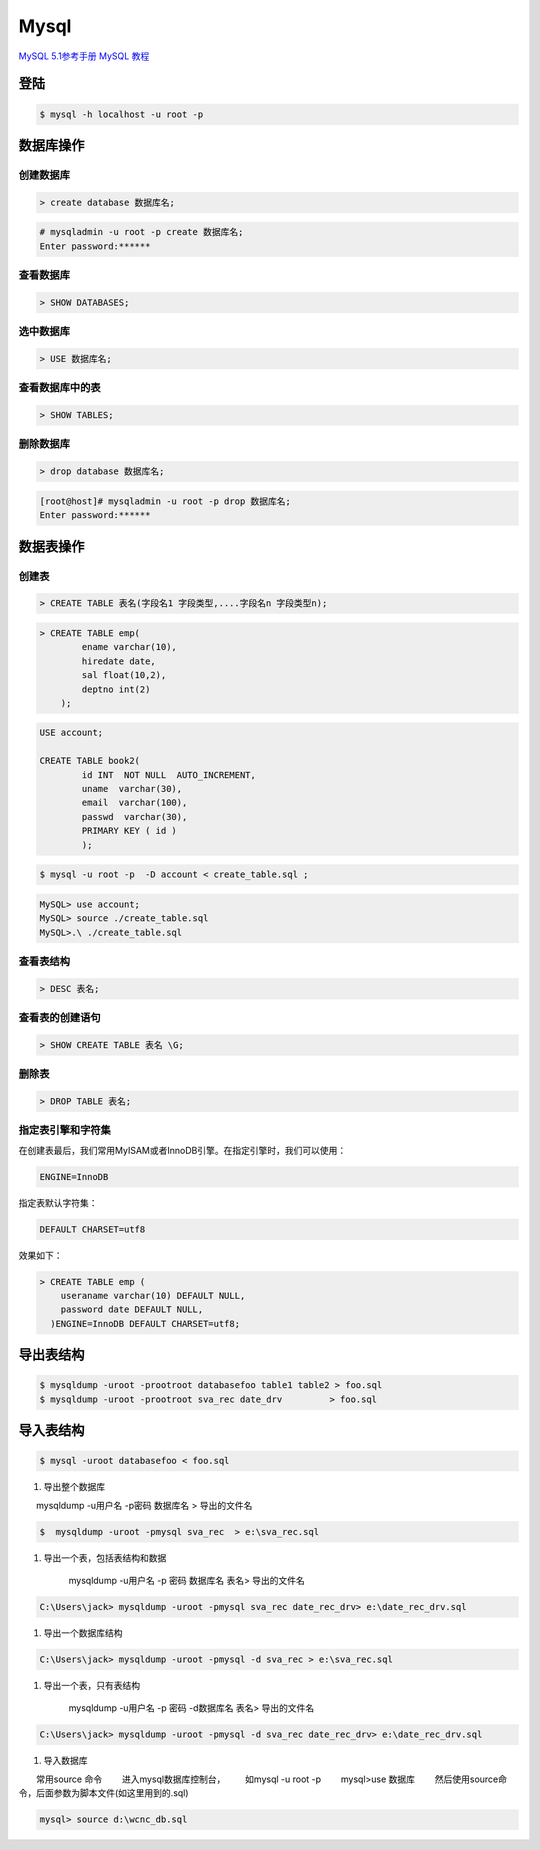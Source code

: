 Mysql
================


`MySQL 5.1参考手册 <http://www.shouce.ren/api/mysql/5/#>`_
`MySQL 教程 <http://www.shouce.ren/api/view/a/6106>`_

``登陆``
------------------

.. code-block:: sh

    $ mysql -h localhost -u root -p


``数据库操作``
------------------

创建数据库
^^^^^^^^^^^
.. code:: 

    > create database 数据库名;


.. code-block:: sh

    # mysqladmin -u root -p create 数据库名;
    Enter password:******

查看数据库
^^^^^^^^^^^
.. code:: 

    > SHOW DATABASES;


选中数据库
^^^^^^^^^^^
.. code:: 

    > USE 数据库名;


查看数据库中的表
^^^^^^^^^^^^^^^^^^
.. code:: 

    > SHOW TABLES;


删除数据库
^^^^^^^^^^^^^^^^^^
.. code:: 

    > drop database 数据库名;

.. code-block::  sh

    [root@host]# mysqladmin -u root -p drop 数据库名;
    Enter password:******

``数据表操作``
------------------

创建表
^^^^^^^^^

.. code:: 

    > CREATE TABLE 表名(字段名1 字段类型,....字段名n 字段类型n);


.. code:: 

    > CREATE TABLE emp( 
            ename varchar(10), 
            hiredate date, 
            sal float(10,2), 
            deptno int(2) 
        );

.. code::

    USE account;

    CREATE TABLE book2(   
            id INT  NOT NULL  AUTO_INCREMENT,
            uname  varchar(30),    
            email  varchar(100),   
            passwd  varchar(30),   
            PRIMARY KEY ( id )
            );

.. code-block:: sh

    $ mysql -u root -p  -D account < create_table.sql ;



.. code-block:: sh

    MySQL> use account;  
    MySQL> source ./create_table.sql 
    MySQL>.\ ./create_table.sql 



查看表结构
^^^^^^^^^^^

.. code::

    > DESC 表名;

查看表的创建语句
^^^^^^^^^^^^^^^^^
.. code::

    > SHOW CREATE TABLE 表名 \G;

删除表
^^^^^^^^^
.. code::

    > DROP TABLE 表名;



指定表引擎和字符集
^^^^^^^^^^^^^^^^^^^^

在创建表最后，我们常用MyISAM或者InnoDB引擎。在指定引擎时，我们可以使用：

.. code::

    ENGINE=InnoDB

指定表默认字符集：

.. code::

    DEFAULT CHARSET=utf8

效果如下：

.. code::

    > CREATE TABLE emp ( 
        useraname varchar(10) DEFAULT NULL, 
        password date DEFAULT NULL, 
      )ENGINE=InnoDB DEFAULT CHARSET=utf8;


``导出表结构``
------------------

.. code-block:: sh

    $ mysqldump -uroot -prootroot databasefoo table1 table2 > foo.sql 
    $ mysqldump -uroot -prootroot sva_rec date_drv         > foo.sql 


``导入表结构``
------------------

.. code-block:: sh

    $ mysql -uroot databasefoo < foo.sql 

 

#. 导出整个数据库 


　　mysqldump -u用户名 -p密码  数据库名 > 导出的文件名 

.. code-block:: sh

    $  mysqldump -uroot -pmysql sva_rec  > e:\sva_rec.sql 

#. 导出一个表，包括表结构和数据 

    mysqldump -u用户名 -p 密码  数据库名 表名> 导出的文件名 

.. code-block:: sh

    C:\Users\jack> mysqldump -uroot -pmysql sva_rec date_rec_drv> e:\date_rec_drv.sql 

#. 导出一个数据库结构 

.. code-block:: sh

    C:\Users\jack> mysqldump -uroot -pmysql -d sva_rec > e:\sva_rec.sql 

#. 导出一个表，只有表结构 

    mysqldump -u用户名 -p 密码 -d数据库名  表名> 导出的文件名 

.. code-block:: sh

    C:\Users\jack> mysqldump -uroot -pmysql -d sva_rec date_rec_drv> e:\date_rec_drv.sql 

#. 导入数据库 


　　常用source 命令 
　　进入mysql数据库控制台， 
　　如mysql -u root -p 
　　mysql>use 数据库 
　　然后使用source命令，后面参数为脚本文件(如这里用到的.sql) 

.. code-block:: sh

    mysql> source d:\wcnc_db.sql

